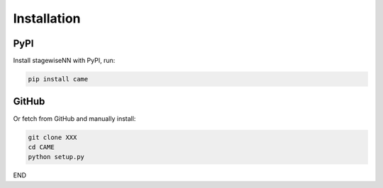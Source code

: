 Installation
============

PyPI
~~~~

Install stagewiseNN with PyPI, run:

.. code-block:: python

   pip install came

GitHub
~~~~~~

Or fetch from GitHub and manually install:

.. code-block:: shell

   git clone XXX
   cd CAME
   python setup.py

END